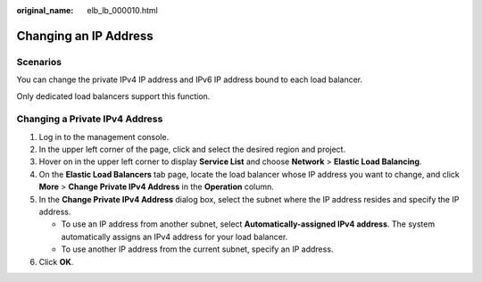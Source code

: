 :original_name: elb_lb_000010.html

.. _elb_lb_000010:

Changing an IP Address
======================

Scenarios
---------

You can change the private IPv4 IP address and IPv6 IP address bound to each load balancer.

Only dedicated load balancers support this function.

Changing a Private IPv4 Address
-------------------------------

#. Log in to the management console.
#. In the upper left corner of the page, click |image1| and select the desired region and project.
#. Hover on |image2| in the upper left corner to display **Service List** and choose **Network** > **Elastic Load Balancing**.
#. On the **Elastic Load Balancers** tab page, locate the load balancer whose IP address you want to change, and click **More** > **Change Private IPv4 Address** in the **Operation** column.
#. In the **Change Private IPv4 Address** dialog box, select the subnet where the IP address resides and specify the IP address.

   -  To use an IP address from another subnet, select **Automatically-assigned IPv4 address**. The system automatically assigns an IPv4 address for your load balancer.
   -  To use another IP address from the current subnet, specify an IP address.

#. Click **OK**.

.. |image1| image:: /_static/images/en-us_image_0000001211126503.png
.. |image2| image:: /_static/images/en-us_image_0000001417088430.png
